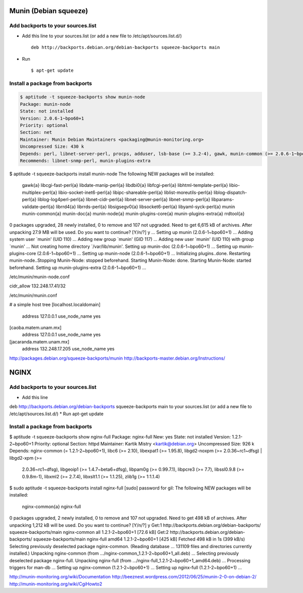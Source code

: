 Munin (Debian squeeze)
======================

Add backports to your sources.list
----------------------------------

* Add this line to your sources.list (or add a new file to /etc/apt/sources.list.d/) ::

    deb http://backports.debian.org/debian-backports squeeze-backports main

* Run ::

    $ apt-get update

Install a package from backports
--------------------------------

.. sourcecode:: sh

    $ aptitude -t squeeze-backports show munin-node
    Package: munin-node                      
    State: not installed
    Version: 2.0.6-1~bpo60+1
    Priority: optional
    Section: net
    Maintainer: Munin Debian Maintainers <packaging@munin-monitoring.org>
    Uncompressed Size: 430 k
    Depends: perl, libnet-server-perl, procps, adduser, lsb-base (>= 3.2-4), gawk, munin-common (>= 2.0.6-1~bpo60+1), munin-plugins-core
    Recommends: libnet-snmp-perl, munin-plugins-extra


$ aptitude -t squeeze-backports install munin-node
The following NEW packages will be installed:
  gawk{a} libcgi-fast-perl{a} libdate-manip-perl{a} libdbi0{a} libfcgi-perl{a} libhtml-template-perl{a} libio-multiplex-perl{a} 
  libio-socket-inet6-perl{a} libipc-shareable-perl{a} liblist-moreutils-perl{a} liblog-dispatch-perl{a} liblog-log4perl-perl{a} 
  libnet-cidr-perl{a} libnet-server-perl{a} libnet-snmp-perl{a} libparams-validate-perl{a} librrd4{a} librrds-perl{a} libsigsegv0{a} 
  libsocket6-perl{a} libyaml-syck-perl{a} munin munin-common{a} munin-doc{a} munin-node{a} munin-plugins-core{a} munin-plugins-extra{a} 
  rrdtool{a} 
0 packages upgraded, 28 newly installed, 0 to remove and 107 not upgraded.
Need to get 6,615 kB of archives. After unpacking 27.9 MB will be used.
Do you want to continue? [Y/n/?] y
...
Setting up munin (2.0.6-1~bpo60+1) ...
Adding system user `munin' (UID 110) ...
Adding new group `munin' (GID 117) ...
Adding new user `munin' (UID 110) with group `munin' ...
Not creating home directory `/var/lib/munin'.
Setting up munin-doc (2.0.6-1~bpo60+1) ...
Setting up munin-plugins-core (2.0.6-1~bpo60+1) ...
Setting up munin-node (2.0.6-1~bpo60+1) ...
Initializing plugins..done.
Restarting munin-node..Stopping Munin-Node: stopped beforehand.
Starting Munin-Node: done.
Starting Munin-Node: started beforehand.
Setting up munin-plugins-extra (2.0.6-1~bpo60+1) ...


/etc/munin/munin-node.conf

cidr_allow 132.248.17.41/32


/etc/munin/munin.conf

# a simple host tree
[localhost.localdomain]
    address 127.0.0.1
    use_node_name yes

[caoba.matem.unam.mx]
    address 127.0.0.1
    use_node_name yes

[jacaranda.matem.unam.mx]
    address 132.248.17.205
    use_node_name yes




http://packages.debian.org/squeeze-backports/munin
http://backports-master.debian.org/Instructions/


NGINX
=====
Add backports to your sources.list
----------------------------------

* Add this line
deb http://backports.debian.org/debian-backports squeeze-backports main
to your sources.list (or add a new file to /etc/apt/sources.list.d/)
* Run apt-get update

Install a package from backports
--------------------------------

$ aptitude -t squeeze-backports show nginx-full
Package: nginx-full                      
New: yes
State: not installed
Version: 1.2.1-2~bpo60+1
Priority: optional
Section: httpd
Maintainer: Kartik Mistry <kartik@debian.org>
Uncompressed Size: 926 k
Depends: nginx-common (= 1.2.1-2~bpo60+1), libc6 (>= 2.10), libexpat1 (>= 1.95.8), libgd2-noxpm (>= 2.0.36~rc1~dfsg) | libgd2-xpm (>=
         2.0.36~rc1~dfsg), libgeoip1 (>= 1.4.7~beta6+dfsg), libpam0g (>= 0.99.7.1), libpcre3 (>= 7.7), libssl0.9.8 (>= 0.9.8m-1), libxml2 (>=
         2.7.4), libxslt1.1 (>= 1.1.25), zlib1g (>= 1:1.1.4)

$ sudo aptitude -t squeeze-backports install nginx-full
[sudo] password for gil: 
The following NEW packages will be installed:
  nginx-common{a} nginx-full 
0 packages upgraded, 2 newly installed, 0 to remove and 107 not upgraded.
Need to get 498 kB of archives. After unpacking 1,212 kB will be used.
Do you want to continue? [Y/n/?] y
Get:1 http://backports.debian.org/debian-backports/ squeeze-backports/main nginx-common all 1.2.1-2~bpo60+1 [72.6 kB]
Get:2 http://backports.debian.org/debian-backports/ squeeze-backports/main nginx-full amd64 1.2.1-2~bpo60+1 [425 kB]
Fetched 498 kB in 1s (399 kB/s)    
Selecting previously deselected package nginx-common.
(Reading database ... 131109 files and directories currently installed.)
Unpacking nginx-common (from .../nginx-common_1.2.1-2~bpo60+1_all.deb) ...
Selecting previously deselected package nginx-full.
Unpacking nginx-full (from .../nginx-full_1.2.1-2~bpo60+1_amd64.deb) ...
Processing triggers for man-db ...
Setting up nginx-common (1.2.1-2~bpo60+1) ...
Setting up nginx-full (1.2.1-2~bpo60+1) ...



http://munin-monitoring.org/wiki/Documentation
http://beeznest.wordpress.com/2012/06/25/munin-2-0-on-debian-2/
http://munin-monitoring.org/wiki/CgiHowto2


